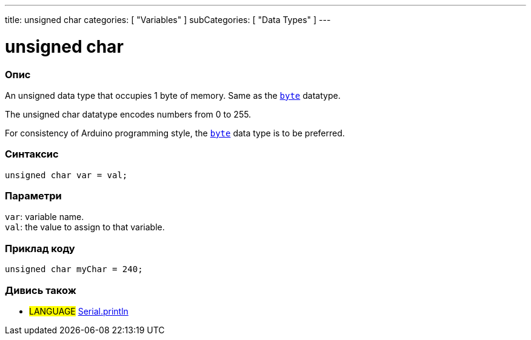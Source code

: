 ---
title: unsigned char
categories: [ "Variables" ]
subCategories: [ "Data Types" ]
---

= unsigned char

// OVERVIEW SECTION STARTS
[#overview]
--

[float]
=== Опис
An unsigned data type that occupies 1 byte of memory. Same as the `link:../byte[byte]` datatype.

The unsigned char datatype encodes numbers from 0 to 255.

For consistency of Arduino programming style, the link:../byte[`byte`] data type is to be preferred.
[%hardbreaks]


[float]
=== Синтаксис
`unsigned char var = val;`


[float]
=== Параметри
`var`: variable name. +
`val`: the value to assign to that variable.

--
// OVERVIEW SECTION ENDS




// HOW TO USE SECTION STARTS
[#howtouse]
--

[float]
=== Приклад коду
// Describe what the example code is all about and add relevant code   ►►►►► THIS SECTION IS MANDATORY ◄◄◄◄◄


[source,arduino]
----
unsigned char myChar = 240;
----

--
// HOW TO USE SECTION ENDS


// SEE ALSO SECTION STARTS
[#see_also]
--

[float]
=== Дивись також

[role="language"]
* #LANGUAGE# link:../../../functions/communication/serial/println[Serial.println]

--
// SEE ALSO SECTION ENDS
